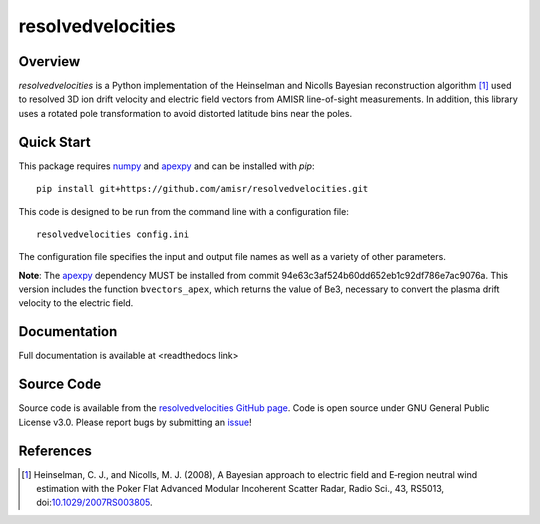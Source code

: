 resolvedvelocities
==================

Overview
--------
`resolvedvelocities` is a Python implementation of the Heinselman and Nicolls Bayesian reconstruction algorithm [1]_ used to resolved 3D ion drift velocity and electric field vectors from AMISR line-of-sight measurements. In addition, this library uses a rotated pole transformation to avoid distorted latitude bins near the poles.

Quick Start
-----------
This package requires `numpy <https://numpy.readthedocs.io/en/latest/>`_ and `apexpy <https://apexpy.readthedocs.io/en/latest/>`_ and can be installed with `pip`::

	pip install git+https://github.com/amisr/resolvedvelocities.git

This code is designed to be run from the command line with a configuration file::

	resolvedvelocities config.ini

The configuration file specifies the input and output file names as well as a variety of other parameters.

**Note**:
The `apexpy <https://apexpy.readthedocs.io/en/latest/>`_ dependency MUST be installed from commit 94e63c3af524b60dd652eb1c92df786e7ac9076a. This version includes the function ``bvectors_apex``, which returns the value of Be3, necessary to convert the plasma drift velocity to the electric field.

Documentation
-------------

Full documentation is available at <readthedocs link>

Source Code
-----------

Source code is available from the `resolvedvelocities GitHub page <https://github.com/amisr/resolvedvelocities>`_.  Code is open source under GNU General Public License v3.0.  Please report bugs by submitting an `issue <https://github.com/amisr/resolvedvelocities/issues>`_!

References
----------

.. [1] Heinselman, C. J., and Nicolls, M. J. (2008), A Bayesian approach to electric field and E‐region neutral wind estimation with the Poker Flat Advanced Modular Incoherent Scatter Radar, Radio Sci., 43, RS5013, doi:`10.1029/2007RS003805 <https://agupubs.onlinelibrary.wiley.com/doi/full/10.1029/2007RS003805>`_.
